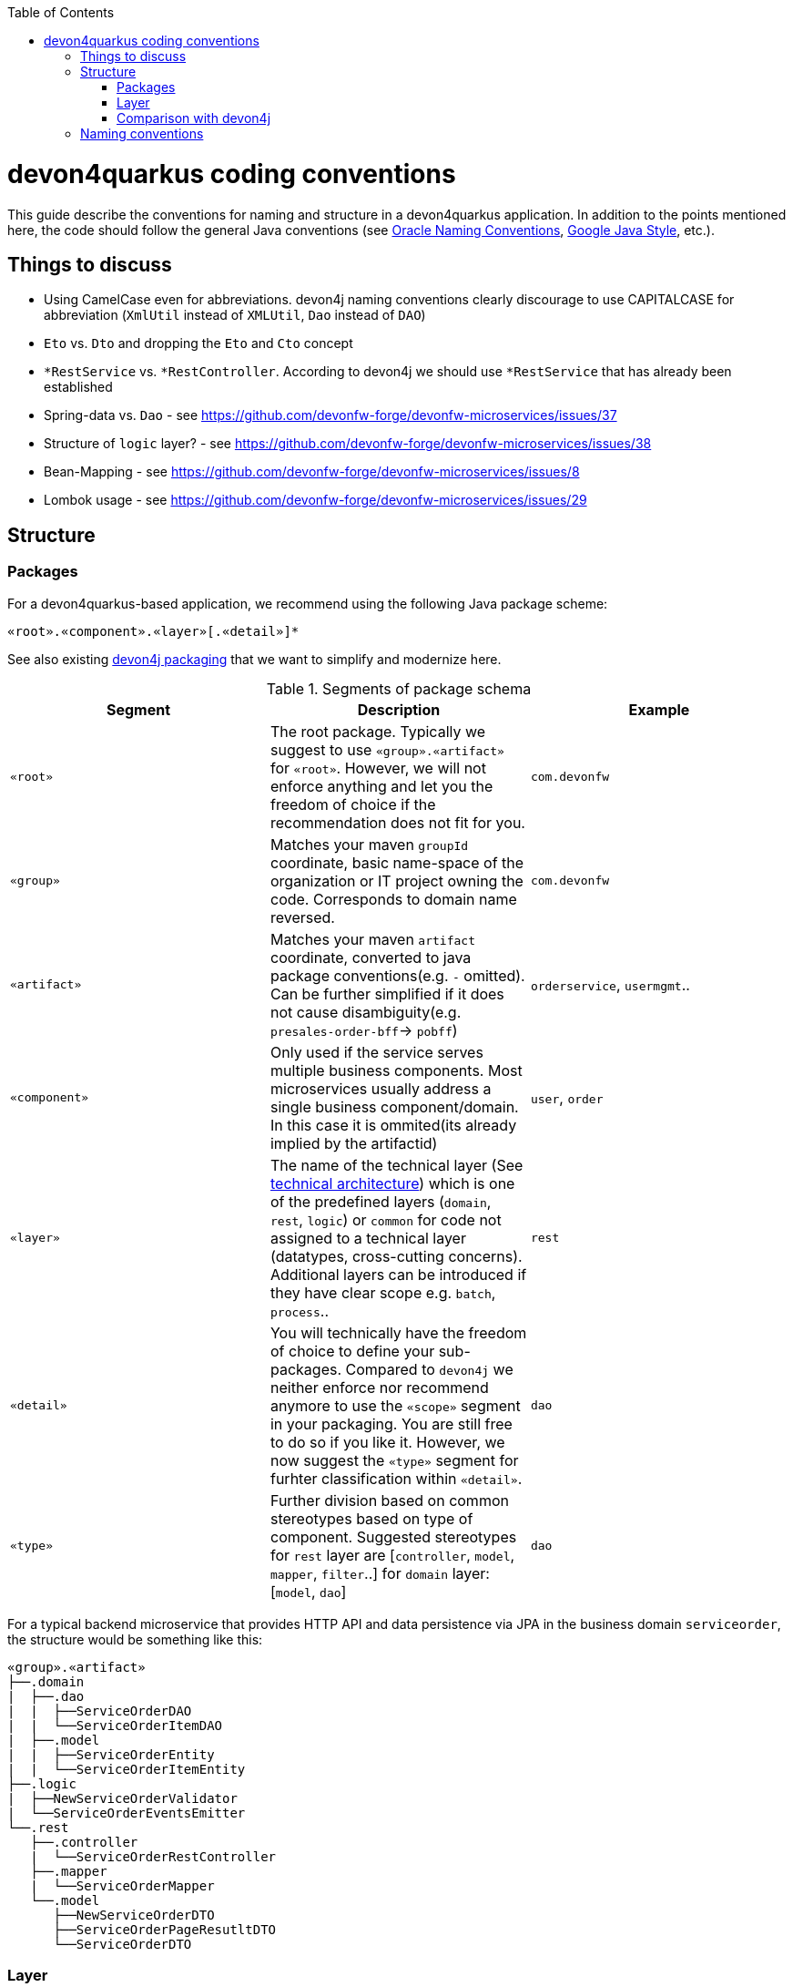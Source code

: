 :toc: macro
toc::[]

= devon4quarkus coding conventions

This  guide describe the conventions for naming and structure in a devon4quarkus application. In addition to the points mentioned here, the code should follow the general Java conventions (see http://www.oracle.com/technetwork/java/namingconventions-139351.html[Oracle Naming Conventions], https://google.github.io/styleguide/javaguide.html[Google Java Style], etc.).

== Things to discuss
* Using CamelCase even for abbreviations. devon4j naming conventions clearly discourage to use CAPITALCASE for abbreviation (`XmlUtil` instead of `XMLUtil`, `Dao` instead of `DAO`)
* `Eto` vs. `Dto` and dropping the `Eto` and `Cto` concept
* `*RestService` vs. `*RestController`. According to devon4j we should use `*RestService` that has already been established
* Spring-data vs. `Dao` - see https://github.com/devonfw-forge/devonfw-microservices/issues/37
* Structure of `logic` layer? - see https://github.com/devonfw-forge/devonfw-microservices/issues/38
* Bean-Mapping - see https://github.com/devonfw-forge/devonfw-microservices/issues/8
* Lombok usage - see https://github.com/devonfw-forge/devonfw-microservices/issues/29

== Structure

=== Packages

For a devon4quarkus-based application, we recommend using the following Java package scheme:

```
«root».«component».«layer»[.«detail»]*
```

See also existing https://github.com/devonfw/devon4j/blob/master/documentation/coding-conventions.asciidoc#packages[devon4j packaging] that we want to simplify and modernize here.

.Segments of package schema
[options="header"]
|=============================================
| *Segment*      | *Description* | *Example*
| `«root»` | The root package. Typically we suggest to use `«group».«artifact»` for `«root»`. However, we will not enforce anything and let you the freedom of choice if the recommendation does not fit for you.|`com.devonfw`
| `«group»` | Matches your maven `groupId` coordinate, basic name-space of the organization or IT project owning the code. Corresponds to domain name reversed. |`com.devonfw`
| `«artifact»` | Matches your maven `artifact` coordinate, converted to java package conventions(e.g. `-` omitted). Can be further simplified if it does not cause disambiguity(e.g. `presales-order-bff`-> `pobff`) | `orderservice`, `usermgmt`..
| `«component»` | Only used if the service serves multiple business components. Most microservices usually address a single business component/domain. In this case it is ommited(its already implied by the artifactid)| `user`, `order`
| `«layer»` | The name of the technical layer (See link:architecture.asciidoc[technical architecture]) which is one of the predefined layers (`domain`, `rest`, `logic`) or `common` for code not assigned to a technical layer (datatypes, cross-cutting concerns). Additional layers can be introduced if they have clear scope e.g. `batch`, `process`.. | `rest`
| `«detail»` | You will technically have the freedom of choice to define your sub-packages. Compared to `devon4j` we neither enforce nor recommend anymore to use the `«scope»` segment in your packaging. You are still free to do so if you like it. However, we now suggest the `«type»` segment for furhter classification within `«detail»`.|`dao`
| `«type»` | Further division based on common stereotypes based on type of component. Suggested stereotypes for `rest` layer are [`controller`, `model`, `mapper`, `filter`..] for `domain` layer: [`model`, `dao`]  | `dao`
|=============================================

For a typical backend microservice that provides HTTP API and data persistence via JPA in the business domain `serviceorder`, the structure would be something like this: 

----
«group».«artifact»
├──.domain
|  ├──.dao
|  |  ├──ServiceOrderDAO
|  |  └──ServiceOrderItemDAO
|  ├──.model
|  |  ├──ServiceOrderEntity
|  |  └──ServiceOrderItemEntity
├──.logic
|  ├──NewServiceOrderValidator
|  └──ServiceOrderEventsEmitter
└──.rest
   ├──.controller
   |  └──ServiceOrderRestController
   ├──.mapper
   |  └──ServiceOrderMapper
   └──.model
      ├──NewServiceOrderDTO
      ├──ServiceOrderPageResutltDTO
      └──ServiceOrderDTO
----

=== Layer

==== Data access layer

When using JPA/Hibernate for data persistence, please use the following subpackages under your domain package:

* `dao`: For the Data Access Objects (DAOs). The naming should be always `«entity»DAO`
* `repo`: For repositories, if you use Spring Data for data access
* `model`: For all entities, views or other objects used to read and write to DB.

==== Logic layer

Use the layer to provide any microservice-specific business logic and add sub-packages as needed, depending on the type and number of classes required.

Before introducing a new service, check whether it is really needed or whether it can be replaced by a standard/framework solution (e.g. validators can be covered by the bean validation specification in 90% of cases by using annotations on models).
Strive for clear naming, based on the scope of the class, instead of generic names. BAD: `OrderService`, `EmailManagement`, BETTER: `OrderValidator`, `EmailSender`

==== REST layer 

Depending on the requirements of the project, a service may provide several APIs, e.g. a fixed version, a public API that must remain strictly backward compatible, and a separate non-public API used for internal functions or operations. Often the app needs to provide multiple public API versions.
If this is the case, we suggest to introduce `«version»` as an intermediate package:

----
└──.rest
   ├──internal
   |  ├──.controller
   |  |  ├──AdminOperationsRestController
   |  |  └──EventRestController
   |  ├──.mapper
   |  |  └──AdminOperationMapper
   |  └──.model
   |     ├──EventDTO
   |     ├──AdminOperationDTO
   |     └──AdminOperationResultDTO
   ├──v1
   |  ├──.controller
   |  |  └──ServiceOrderRestController
   |  ├──.mapper
   |  |  └──ServiceOrderMapper
   |  └──.model
   |     ├──NewServiceOrderDTO
   |     ├──ServiceOrderPageResutltDTO
   |     └──ServiceOrderDTO
   └──v2
      ├──.controller
      |  ├──ServiceOrderItemRestController
      |  └──ServiceOrderRestController
      ├──.mapper
      |  └──ServiceOrderMapper
      ├──.filter
      |   └──CustomPayloadFilter
      └──.model
         ├──NewServiceOrderDTO
         ├──ServiceOrderItemDTO
         ├──ServiceOrderPageResutltDTO
         ├──ServiceOrderPatchRequestDTO
         └──ServiceOrderDTO
   
----

=== Comparison with devon4j
* `service.[api|impl].[rest|ws]` simply becomes `rest`, `ws` (in case someone is still using legacy SOAP), `grpc`, etc. Technically we can still derive that this all implies the `service` layer.
* `dataaccess` becomes `domain`. You are not forced to follow this and architcture validation such as our `sonar-devon4j-plugin` will in the future support both. However, new CobiGen templates for quarkus/cloud-native will use this new default and would need to adopt them if you want to change. We also suggest to put entities in the `model` sub-package (see `«type»`).
* `logic` remains `logic`

== Naming conventions

In addition to the general Java naming conventions, the following rules should be observed

* Names should be descriptive and concise. Always use short but speaking names (for types, methods, fields, parameters, variables, constants, etc.).
* Name should indicate the type of object it represents.
* Strictly avoid special characters in technical names (for files, types, fields, methods, properties, variables, database tables, columns, constraints, etc.). In other words only use Latin alpahnumeric ASCII characters with the common allowed technical separators for the accordign context (e.g. underscore) for technical names (even excluding whitespaces).
* For package segments and type names prefer singular forms (`CustomerEntity` instead of [line-through]`CustomersEntity`). Only use plural forms when there is no singular or it is really semantically required (e.g. for a container that contains multiple of such objects).
* Avoid having duplicate type names. The name of a class, interface, enum or annotation should be unique within your project unless this is intentionally desired in a special and reasonable situation.
* All classes in single «type» package should have the same naming structure (e.g. dont mix `EntityRepo` and `OtherEntityDAO` inside `dao` package).
* Avoid artificial naming constructs such as prefixes (`I*`) or suffixes (`*IF`) for interfaces.
* Avoid property/field names where the second character is upper-case at all (e.g. 'aBc').
* Names of Generics should be easy to understand. Where suitable follow the common rule `E=Element`, `T=Type`, `K=Key`, `V=Value` but feel free to use longer names for more specific cases such as `ID`, `DTO` or `ENTITY`. The capitalized naming helps to distinguish a generic type from a regular class.
